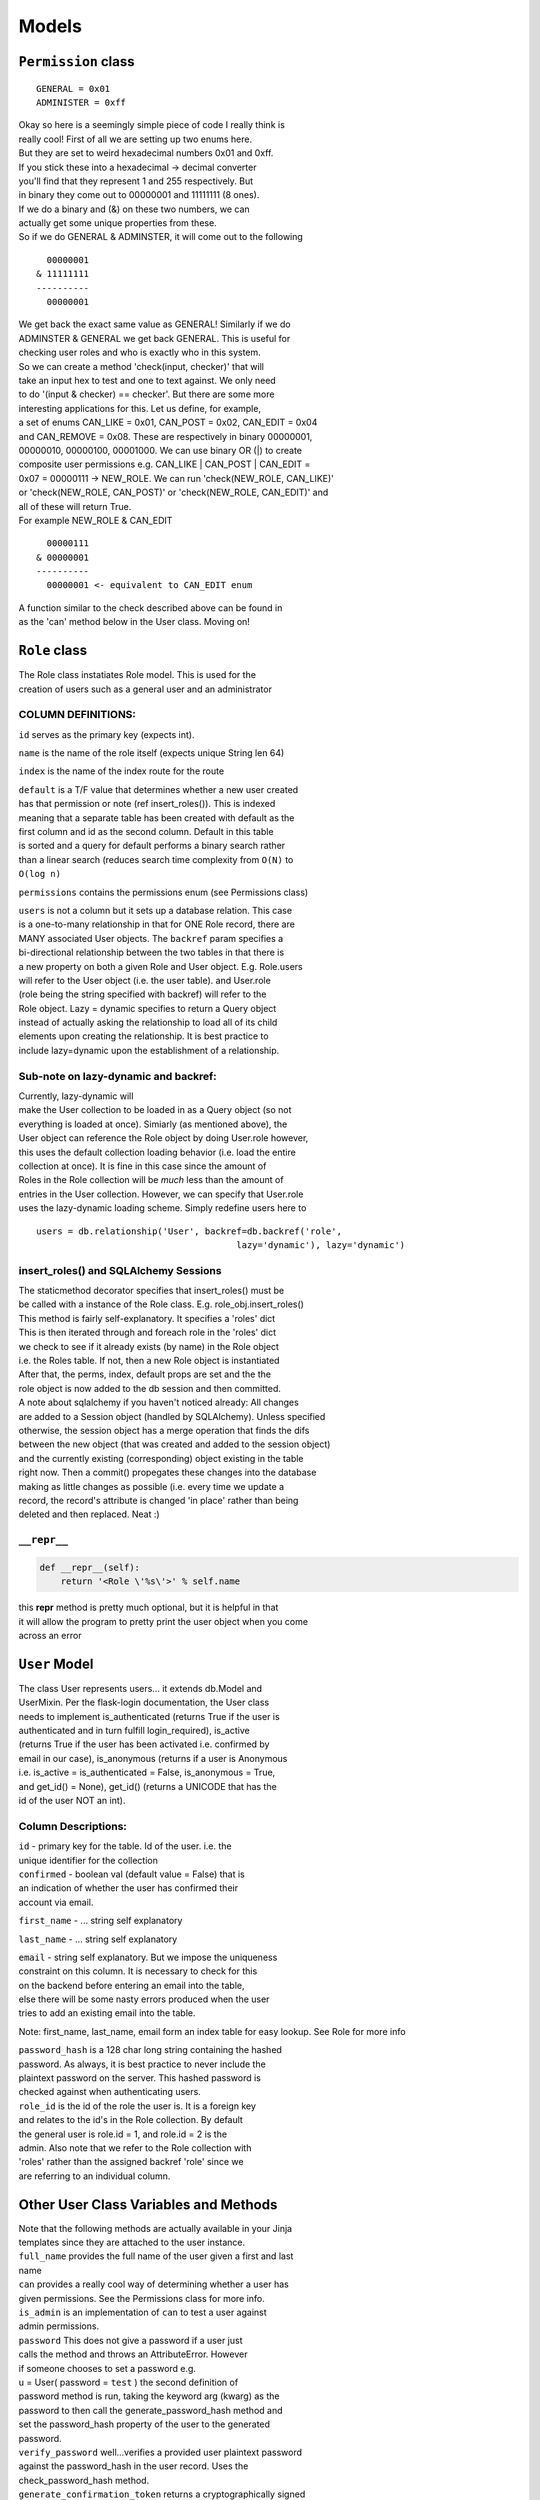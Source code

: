 .. _models:

Models
======

``Permission`` class
--------------------

::

    GENERAL = 0x01
    ADMINISTER = 0xff

| Okay so here is a seemingly simple piece of code I really think is
| really cool! First of all we are setting up two enums here.
| But they are set to weird hexadecimal numbers 0x01 and 0xff.
| If you stick these into a hexadecimal -> decimal converter
| you'll find that they represent 1 and 255 respectively. But
| in binary they come out to 00000001 and 11111111 (8 ones).
| If we do a binary and (&) on these two numbers, we can
| actually get some unique properties from these.
| So if we do GENERAL & ADMINSTER, it will come out to the following

::

      00000001
    & 11111111
    ----------
      00000001

| We get back the exact same value as GENERAL! Similarly if we do
| ADMINSTER & GENERAL we get back GENERAL. This is useful for
| checking user roles and who is exactly who in this system.
| So we can create a method 'check(input, checker)' that will
| take an input hex to test and one to text against. We only need
| to do '(input & checker) == checker'. But there are some more
| interesting applications for this. Let us define, for example,
| a set of enums CAN\_LIKE = 0x01, CAN\_POST = 0x02, CAN\_EDIT = 0x04
| and CAN\_REMOVE = 0x08. These are respectively in binary 00000001,
| 00000010, 00000100, 00001000. We can use binary OR (\|) to create
| composite user permissions e.g. CAN\_LIKE \| CAN\_POST \| CAN\_EDIT =
| 0x07 = 00000111 -> NEW\_ROLE. We can run 'check(NEW\_ROLE, CAN\_LIKE)'
| or 'check(NEW\_ROLE, CAN\_POST)' or 'check(NEW\_ROLE, CAN\_EDIT)' and
| all of these will return True.
| For example NEW\_ROLE & CAN\_EDIT

::

      00000111
    & 00000001
    ----------
      00000001 <- equivalent to CAN_EDIT enum

| A function similar to the check described above can be found in
| as the 'can' method below in the User class. Moving on!

``Role`` class
--------------

| The Role class instatiates Role model. This is used for the
| creation of users such as a general user and an administrator

COLUMN DEFINITIONS:
~~~~~~~~~~~~~~~~~~~

``id`` serves as the primary key (expects int).

``name`` is the name of the role itself (expects unique String len 64)

``index`` is the name of the index route for the route

| ``default`` is a T/F value that determines whether a new user created
| has that permission or note (ref insert\_roles()). This is indexed
| meaning that a separate table has been created with default as the
| first column and id as the second column. Default in this table
| is sorted and a query for default performs a binary search rather
| than a linear search (reduces search time complexity from ``O(N)`` to
| ``O(log n)``

``permissions`` contains the permissions enum (see Permissions class)

| ``users`` is not a column but it sets up a database relation. This
  case
| is a one-to-many relationship in that for ONE Role record, there are
| MANY associated User objects. The ``backref`` param specifies a
| bi-directional relationship between the two tables in that there is
| a new property on both a given Role and User object. E.g. Role.users
| will refer to the User object (i.e. the user table). and User.role
| (role being the string specified with backref) will refer to the
| Role object. Lazy = dynamic specifies to return a Query object
| instead of actually asking the relationship to load all of its child
| elements upon creating the relationship. It is best practice to
| include lazy=dynamic upon the establishment of a relationship.

Sub-note on lazy-dynamic and backref:
~~~~~~~~~~~~~~~~~~~~~~~~~~~~~~~~~~~~~

| Currently, lazy-dynamic will
| make the User collection to be loaded in as a Query object (so not
| everything is loaded at once). Simiarly (as mentioned above), the
| User object can reference the Role object by doing User.role however,
| this uses the default collection loading behavior (i.e. load the
  entire
| collection at once). It is fine in this case since the amount of
| Roles in the Role collection will be *much* less than the amount of
| entries in the User collection. However, we can specify that User.role
| uses the lazy-dynamic loading scheme. Simply redefine users here to

::

    users = db.relationship('User', backref=db.backref('role',
                                          lazy='dynamic'), lazy='dynamic')

insert\_roles() and SQLAlchemy Sessions
~~~~~~~~~~~~~~~~~~~~~~~~~~~~~~~~~~~~~~~

| The staticmethod decorator specifies that insert\_roles() must be
| be called with a instance of the Role class. E.g.
  role\_obj.insert\_roles()
| This method is fairly self-explanatory. It specifies a 'roles' dict
| This is then iterated through and foreach role in the 'roles' dict
| we check to see if it already exists (by name) in the Role object
| i.e. the Roles table. If not, then a new Role object is instantiated
| After that, the perms, index, default props are set and the the
| role object is now added to the db session and then committed.

| A note about sqlalchemy if you haven't noticed already: All changes
| are added to a Session object (handled by SQLAlchemy). Unless
  specified
| otherwise, the session object has a merge operation that finds the
  difs
| between the new object (that was created and added to the session
  object)
| and the currently existing (corresponding) object existing in the
  table
| right now. Then a commit() propegates these changes into the database
| making as little changes as possible (i.e. every time we update a
| record, the record's attribute is changed 'in place' rather than being
| deleted and then replaced. Neat :)

``__repr__``
~~~~~~~~~~~~

.. code:: python

    def __repr__(self):
        return '<Role \'%s\'>' % self.name

| this **repr** method is pretty much optional, but it is helpful in
  that
| it will allow the program to pretty print the user object when you
  come
| across an error

``User`` Model
--------------

| The class User represents users... it extends db.Model and
| UserMixin. Per the flask-login documentation, the User class
| needs to implement is\_authenticated (returns True if the user is
| authenticated and in turn fulfill login\_required), is\_active
| (returns True if the user has been activated i.e. confirmed by
| email in our case), is\_anonymous (returns if a user is Anonymous
| i.e. is\_active = is\_authenticated = False, is\_anonymous = True,
| and get\_id() = None), get\_id() (returns a UNICODE that has the
| id of the user NOT an int).

Column Descriptions:
~~~~~~~~~~~~~~~~~~~~

| ``id`` - primary key for the table. Id of the user. i.e. the
| unique identifier for the collection

| ``confirmed`` - boolean val (default value = False) that is
| an indication of whether the user has confirmed their
| account via email.

``first_name`` - ... string self explanatory

``last_name`` - ... string self explanatory

| ``email`` - string self explanatory. But we impose the uniqueness
| constraint on this column. It is necessary to check for this
| on the backend before entering an email into the table,
| else there will be some nasty errors produced when the user
| tries to add an existing email into the table.

Note: first\_name, last\_name, email form an index table for easy
lookup. See Role for more info

| ``password_hash`` is a 128 char long string containing the hashed
| password. As always, it is best practice to never include the
| plaintext password on the server. This hashed password is
| checked against when authenticating users.

| ``role_id`` is the id of the role the user is. It is a foreign key
| and relates to the id's in the Role collection. By default
| the general user is role.id = 1, and role.id = 2 is the
| admin. Also note that we refer to the Role collection with
| 'roles' rather than the assigned backref 'role' since we
| are referring to an individual column.

Other User Class Variables and Methods
--------------------------------------

| Note that the following methods are actually available in your Jinja
| templates since they are attached to the user instance.

| ``full_name`` provides the full name of the user given a first and
  last
| name

| ``can`` provides a really cool way of determining whether a user has
| given permissions. See the Permissions class for more info.
| ``is_admin`` is an implementation of ``can`` to test a user against
| admin permissions.

| ``password`` This does not give a password if a user just
| calls the method and throws an AttributeError. However
| if someone chooses to set a password e.g.
| u = User( password = ``test`` ) the second definition of
| password method is run, taking the keyword arg (kwarg) as the
| password to then call the generate\_password\_hash method and
| set the password\_hash property of the user to the generated
| password.

| ``verify_password`` well...verifies a provided user plaintext password
| against the password\_hash in the user record. Uses the
| check\_password\_hash method.

| ``generate_confirmation_token`` returns a cryptographically signed
| string with encrypted user id under key ``confirm``. This will
| expire in 7 days. Note that Serializer is actually
| TimedJSONWebSerializer when looking for documentation.

| ``generate_changed_email_token`` also returns a cryptographically
| signed string with encrypted user id under key ``change_email``
| and a encrypted new\_email parameter password into the method
| containing the desired new email the user wants to replace the
| old email with.

``generate_password_reset_token`` operates similarly to
``generate_   confirmation_token``. Generates token for password reset

| NOTE: For context, the generate\_...\_token methods are used to create
| a random string that will be later added to an email (usually) to the
| requesting user.

``confirm_account``
~~~~~~~~~~~~~~~~~~~

| The confirm\_account method will take in a token (which was presumably
| generated from the generate\_confirmation\_token method) and then
  return
| True if the provided token is valid (and can be decrypted with the
| SECRET\_KEY and has not expired) AND the decrypted token has the key
| 'confirm' with the id of the requesting user. If so, it flips the
| 'confirmed' attribute of the requesting user to True.
| Will throw BadSignature of the token is invalid, will throw
| SignatureExpired if the token is past the expiration time.

``change_email``
~~~~~~~~~~~~~~~~

| The change\_email method will take in a token (which was presumably
| generated from the generate\_email\_token method) and then return True
| True if the token is valid (see above method for explanation of
  'valid')
| and contains the key 'change\_email' with value = user id in addition
  to
| the key 'new\_email' with the new email address the user wants to
  change
| their email to. Before the new\_email is committed to the session, a
| query is performed on the User collection on all the emails to
  maintain
| the unique constraint on the email columns. Then the user's 'email'
| attribute is set to the 'new\_email' specified in the decrypted token.
| will throw BadSignature if invalid token and SignatureExpired if the
| token is expired.

AnonymousUser
-------------

| We define a custom AnonymousUser class that represents a non-logged
| user. It extends the AnonymousUserMixing provided by
  flask-loginmanager
| we deny all permissions and affirm that this user is not an admin

::

    class AnonymousUser(AnonymousUserMixin):
        def can(self, _):
            return False

        def is_admin(self):
            return False

::

    login_manager.anonymous_user = AnonymousUser

| We then register our custom AnonymousUser class as the default
  login\_manager
| anonymous user class

::

    @login_manager.user_loader
    def load_user(user_id):
        return User.query.get(int(user_id))

| This is the default user\_loader method for login\_manager. This
  method
| defines how to query for a user given a user\_id from the user SESSION
  object.
| It is pretty straightforward, it will query the User table and find
  the user
| with ID equal to the user\_id provided in the user SESSION
